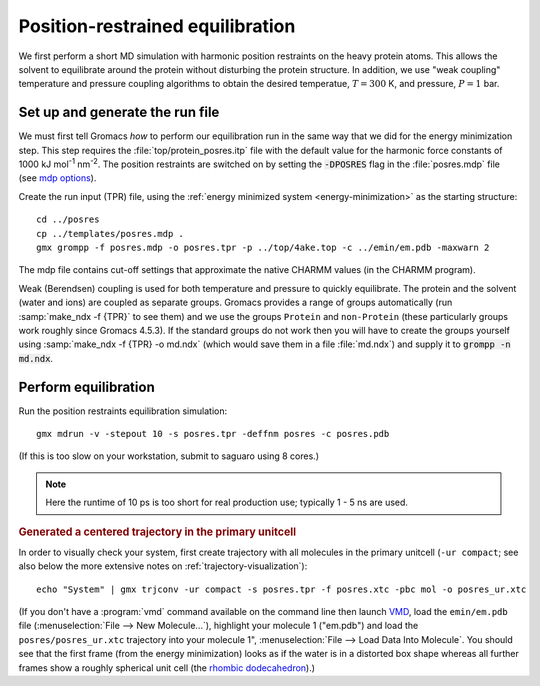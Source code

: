 .. -*- encoding: utf-8 -*-

.. |kJ/mol/nm**2| replace:: kJ mol\ :sup:`-1` nm\ :sup:`-2`
.. |Calpha| replace:: C\ :sub:`α`

=================================
Position-restrained equilibration
=================================

We first perform a short MD simulation with harmonic position
restraints on the heavy protein atoms. This allows the solvent to
equilibrate around the protein without disturbing the protein
structure. In addition, we use "weak coupling" temperature and
pressure coupling algorithms to obtain the desired temperatue,
:math:`T = 300` K, and pressure, :math:`P = 1` bar.


Set up and generate the run file
================================

We must first tell Gromacs *how* to perform our equilibration run
in the same way that we did for the energy minimization step.
This step requires the :file:`top/protein_posres.itp` file with the
default value for the harmonic force constants of 1000
|kJ/mol/nm**2|. The position restraints are switched on by setting the
:code:`-DPOSRES` flag in the :file:`posres.mdp` file (see `mdp options`_).

Create the run input (TPR) file, using the :ref:`energy minimized
system <energy-minimization>` as the starting structure::

  cd ../posres
  cp ../templates/posres.mdp .
  gmx grompp -f posres.mdp -o posres.tpr -p ../top/4ake.top -c ../emin/em.pdb -maxwarn 2

The mdp file contains cut-off settings that approximate the native
CHARMM values (in the CHARMM program).

Weak (Berendsen) coupling is used for both temperature and pressure to
quickly equilibrate. The protein and the solvent (water and ions) are
coupled as separate groups. Gromacs provides a range of groups
automatically (run :samp:`make_ndx -f {TPR}` to see them) and we use
the groups ``Protein`` and ``non-Protein`` (these particularly groups
work roughly since Gromacs 4.5.3). If the standard groups do not work
then you will have to create the groups yourself using :samp:`make_ndx
-f {TPR} -o md.ndx` (which would save them in a file :file:`md.ndx`) and
supply it to :code:`grompp -n md.ndx`.


Perform equilibration
=====================

Run the position restraints equilibration simulation::

  gmx mdrun -v -stepout 10 -s posres.tpr -deffnm posres -c posres.pdb

(If this is too slow on your workstation, submit to saguaro using 8
cores.)

.. Note:: Here the runtime of 10 ps is too short for real production
          use; typically 1 - 5 ns are used.

.. rubric:: Generated a centered trajectory in the primary unitcell

In order to visually check your system, first create trajectory with all
molecules in the primary unitcell (``-ur compact``; see also below the
more extensive notes on :ref:`trajectory-visualization`)::

   echo "System" | gmx trjconv -ur compact -s posres.tpr -f posres.xtc -pbc mol -o posres_ur.xtc

.. rubric:: Visually check centered trajectory in VMD_

   vmd ../emin/em.pdb posres_ur.xtc

(If you don't have a :program:`vmd` command available on the command
line then launch VMD_, load the ``emin/em.pdb`` file
(:menuselection:`File --> New Molecule...`), highlight your molecule 1
("em.pdb") and load the ``posres/posres_ur.xtc`` trajectory into your
molecule 1", :menuselection:`File --> Load Data Into Molecule`. You
should see that the first frame (from the energy minimization) looks
as if the water is in a distorted box shape whereas all further frames
show a roughly spherical unit cell (the `rhombic dodecahedron`_).)


.. _VMD: http://www.ks.uiuc.edu/Research/vmd/
.. _rhombic dodecahedron: http://mathworld.wolfram.com/RhombicDodecahedron.html

.. _`AdKTutorial.tar.bz2`:
    http://becksteinlab.physics.asu.edu/pages/courses/2013/SimBioNano/13/AdKTutorial.tar.bz2
.. _4AKE: http://www.rcsb.org/pdb/explore.do?structureId=4ake
.. _pdb2gmx: http://manual.gromacs.org/current/online/pdb2gmx.html
.. _editconf: http://manual.gromacs.org/current/online/editconf.html
.. _genbox: http://manual.gromacs.org/current/online/genbox.html
.. _genion: http://manual.gromacs.org/current/online/genion.html
.. _trjconv: http://manual.gromacs.org/current/online/trjconv.html
.. _trjcat: http://manual.gromacs.org/current/online/trjcat.html
.. _eneconv: http://manual.gromacs.org/current/online/eneconv.html
.. _grompp: http://manual.gromacs.org/current/online/grompp.html
.. _mdrun: http://manual.gromacs.org/current/online/mdrun.html
.. _`mdp options`: http://manual.gromacs.org/current/online/mdp_opt.html
.. _`Run control options in the MDP file`: http://manual.gromacs.org/current/online/mdp_opt.html#run
.. _`make_ndx`: http://manual.gromacs.org/current/online/make_ndx.html
.. _`g_tune_pme`: http://manual.gromacs.org/current/online/g_tune_pme.html
.. _gmxcheck: http://manual.gromacs.org/current/online/gmxcheck.html

.. _Gromacs manual: http://manual.gromacs.org/
.. _Gromacs documentation: http://www.gromacs.org/Documentation
.. _`Gromacs 4.5.6 PDF`: http://www.gromacs.org/@api/deki/files/190/=manual-4.5.6.pdf
.. _manual section: http://www.gromacs.org/Documentation/Manual

.. _`g_rms`: http://manual.gromacs.org/current/online/g_rms.html
.. _`g_rmsf`: http://manual.gromacs.org/current/online/g_rmsf.html
.. _`g_gyrate`: http://manual.gromacs.org/current/online/g_gyrate.html
.. _`g_dist`: http://manual.gromacs.org/current/online/g_dist.html
.. _`g_mindist`: http://manual.gromacs.org/current/online/g_mindist.html
.. _`do_dssp`: http://manual.gromacs.org/current/online/do_dssp.html

.. _DSSP: http://swift.cmbi.ru.nl/gv/dssp/
.. _`ATOM record of a PDB file`: http://www.wwpdb.org/documentation/format33/sect9.html#ATOM
